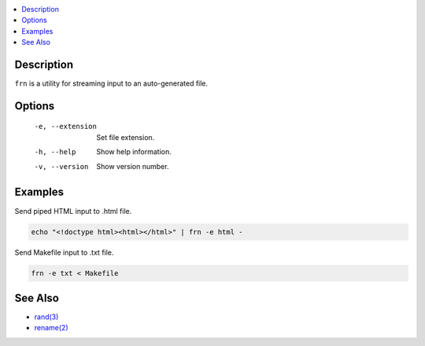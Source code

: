.. contents:: :local:

Description
-----------

``frn`` is a utility for streaming input to an auto-generated file.

Options
-------

    -e, --extension  Set file extension.
    -h, --help       Show help information.
    -v, --version    Show version number.

Examples
--------

Send piped HTML input to .html file.

.. code-block:: sh

    echo "<!doctype html><html></html>" | frn -e html -

Send Makefile input to .txt file.

.. code-block:: sh

    frn -e txt < Makefile

See Also
--------

* `rand(3) <https://linux.die.net/man/3/rand>`_
* `rename(2) <https://linux.die.net/man/2/rename>`_

